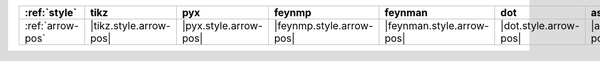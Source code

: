 ================== ======================== ======================= ========================== =========================== ======================= ========================= ===========================
:ref:`style`       tikz                     pyx                     feynmp                     feynman                     dot                     ascii                     unicode                     
================== ======================== ======================= ========================== =========================== ======================= ========================= ===========================
:ref:`arrow-pos`   |tikz.style.arrow-pos|   |pyx.style.arrow-pos|   |feynmp.style.arrow-pos|   |feynman.style.arrow-pos|   |dot.style.arrow-pos|   |ascii.style.arrow-pos|   |unicode.style.arrow-pos|   
================== ======================== ======================= ========================== =========================== ======================= ========================= ===========================
